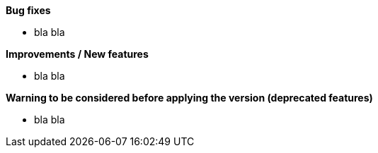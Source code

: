 *Bug fixes*
[square]
* bla bla

*Improvements / New features*
[square]
* bla bla

*Warning to be considered before applying the version (deprecated features)*
[square]
* bla bla
